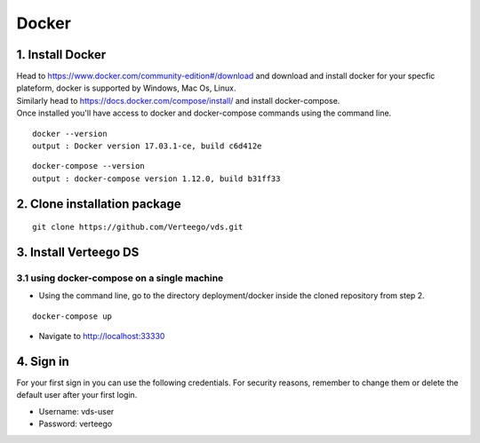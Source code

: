 ############
Docker
############


1. Install Docker
""""""""""""""""""
| Head to https://www.docker.com/community-edition#/download and download and install docker for your specfic plateform, docker is supported by Windows, Mac Os, Linux.
| Similarly head to https://docs.docker.com/compose/install/ and install docker-compose.
| Once installed you'll have access to docker and docker-compose commands using the command line.

::

    docker --version
    output : Docker version 17.03.1-ce, build c6d412e

::

    docker-compose --version
    output : docker-compose version 1.12.0, build b31ff33

2. Clone installation package
"""""""""""""""""""""""""""""
::

    git clone https://github.com/Verteego/vds.git

3. Install Verteego DS
""""""""""""""""""""""

3.1 using docker-compose on a single machine
............................................

- Using the command line, go to the directory deployment/docker inside the cloned repository from step 2.

::

    docker-compose up

- Navigate to http://localhost:33330

4. Sign in
""""""""""

For your first sign in you can use the following credentials. For security reasons, remember to change them or delete the default user after your first login.

- Username: vds-user

- Password: verteego